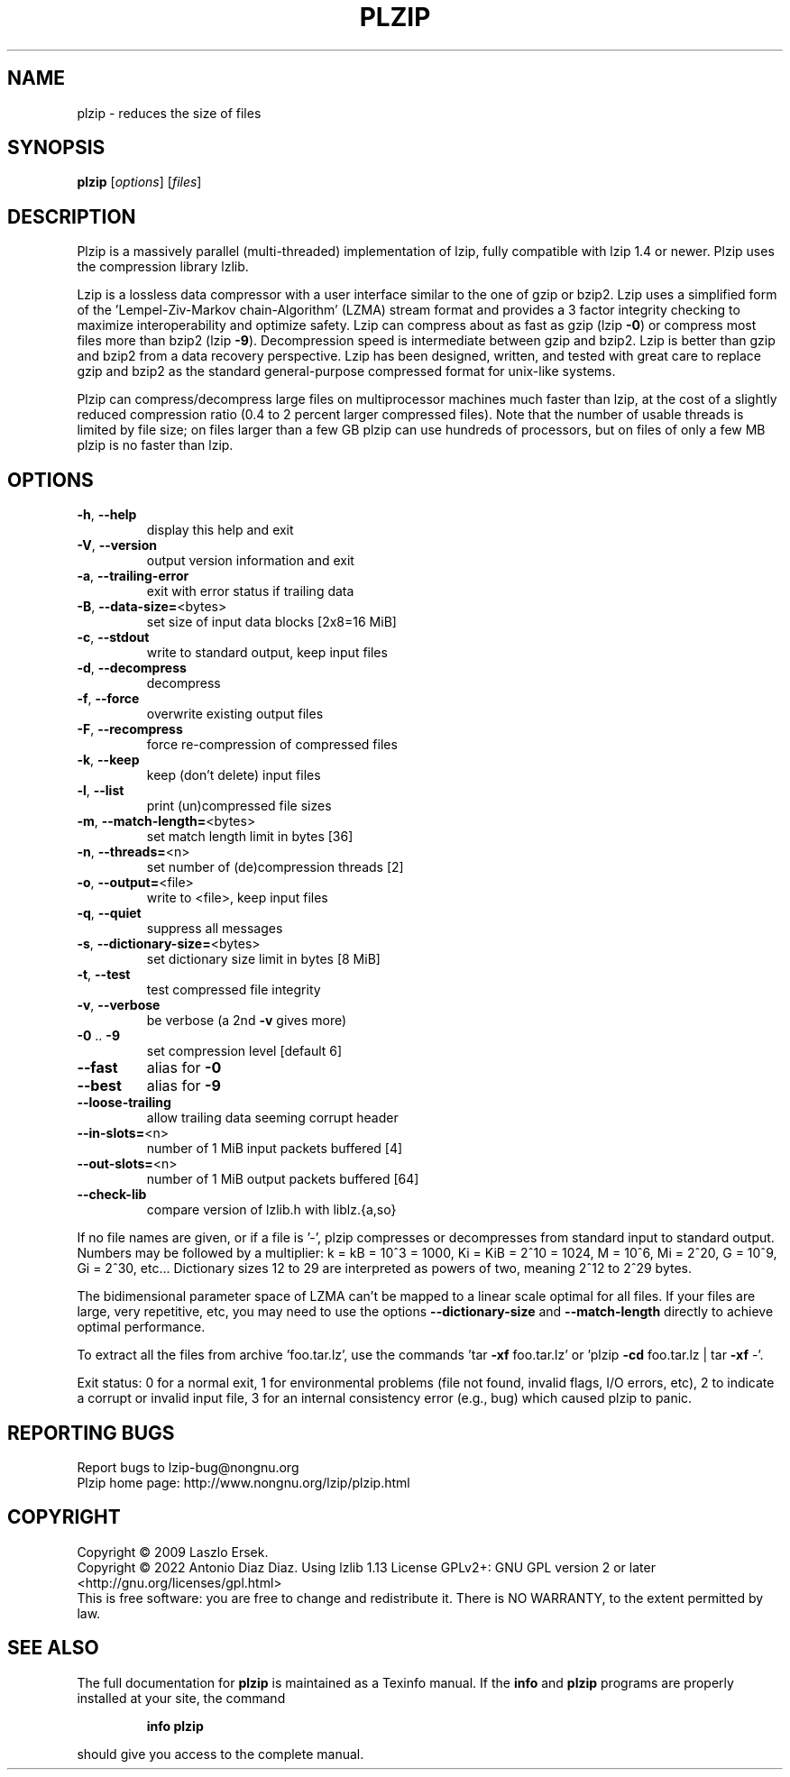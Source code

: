 .\" DO NOT MODIFY THIS FILE!  It was generated by help2man 1.47.16.
.TH PLZIP "1" "January 2022" "plzip 1.10" "User Commands"
.SH NAME
plzip \- reduces the size of files
.SH SYNOPSIS
.B plzip
[\fI\,options\/\fR] [\fI\,files\/\fR]
.SH DESCRIPTION
Plzip is a massively parallel (multi\-threaded) implementation of lzip, fully
compatible with lzip 1.4 or newer. Plzip uses the compression library lzlib.
.PP
Lzip is a lossless data compressor with a user interface similar to the one
of gzip or bzip2. Lzip uses a simplified form of the 'Lempel\-Ziv\-Markov
chain\-Algorithm' (LZMA) stream format and provides a 3 factor integrity
checking to maximize interoperability and optimize safety. Lzip can compress
about as fast as gzip (lzip \fB\-0\fR) or compress most files more than bzip2
(lzip \fB\-9\fR). Decompression speed is intermediate between gzip and bzip2.
Lzip is better than gzip and bzip2 from a data recovery perspective. Lzip
has been designed, written, and tested with great care to replace gzip and
bzip2 as the standard general\-purpose compressed format for unix\-like
systems.
.PP
Plzip can compress/decompress large files on multiprocessor machines much
faster than lzip, at the cost of a slightly reduced compression ratio (0.4
to 2 percent larger compressed files). Note that the number of usable
threads is limited by file size; on files larger than a few GB plzip can use
hundreds of processors, but on files of only a few MB plzip is no faster
than lzip.
.SH OPTIONS
.TP
\fB\-h\fR, \fB\-\-help\fR
display this help and exit
.TP
\fB\-V\fR, \fB\-\-version\fR
output version information and exit
.TP
\fB\-a\fR, \fB\-\-trailing\-error\fR
exit with error status if trailing data
.TP
\fB\-B\fR, \fB\-\-data\-size=\fR<bytes>
set size of input data blocks [2x8=16 MiB]
.TP
\fB\-c\fR, \fB\-\-stdout\fR
write to standard output, keep input files
.TP
\fB\-d\fR, \fB\-\-decompress\fR
decompress
.TP
\fB\-f\fR, \fB\-\-force\fR
overwrite existing output files
.TP
\fB\-F\fR, \fB\-\-recompress\fR
force re\-compression of compressed files
.TP
\fB\-k\fR, \fB\-\-keep\fR
keep (don't delete) input files
.TP
\fB\-l\fR, \fB\-\-list\fR
print (un)compressed file sizes
.TP
\fB\-m\fR, \fB\-\-match\-length=\fR<bytes>
set match length limit in bytes [36]
.TP
\fB\-n\fR, \fB\-\-threads=\fR<n>
set number of (de)compression threads [2]
.TP
\fB\-o\fR, \fB\-\-output=\fR<file>
write to <file>, keep input files
.TP
\fB\-q\fR, \fB\-\-quiet\fR
suppress all messages
.TP
\fB\-s\fR, \fB\-\-dictionary\-size=\fR<bytes>
set dictionary size limit in bytes [8 MiB]
.TP
\fB\-t\fR, \fB\-\-test\fR
test compressed file integrity
.TP
\fB\-v\fR, \fB\-\-verbose\fR
be verbose (a 2nd \fB\-v\fR gives more)
.TP
\fB\-0\fR .. \fB\-9\fR
set compression level [default 6]
.TP
\fB\-\-fast\fR
alias for \fB\-0\fR
.TP
\fB\-\-best\fR
alias for \fB\-9\fR
.TP
\fB\-\-loose\-trailing\fR
allow trailing data seeming corrupt header
.TP
\fB\-\-in\-slots=\fR<n>
number of 1 MiB input packets buffered [4]
.TP
\fB\-\-out\-slots=\fR<n>
number of 1 MiB output packets buffered [64]
.TP
\fB\-\-check\-lib\fR
compare version of lzlib.h with liblz.{a,so}
.PP
If no file names are given, or if a file is '\-', plzip compresses or
decompresses from standard input to standard output.
Numbers may be followed by a multiplier: k = kB = 10^3 = 1000,
Ki = KiB = 2^10 = 1024, M = 10^6, Mi = 2^20, G = 10^9, Gi = 2^30, etc...
Dictionary sizes 12 to 29 are interpreted as powers of two, meaning 2^12
to 2^29 bytes.
.PP
The bidimensional parameter space of LZMA can't be mapped to a linear
scale optimal for all files. If your files are large, very repetitive,
etc, you may need to use the options \fB\-\-dictionary\-size\fR and \fB\-\-match\-length\fR
directly to achieve optimal performance.
.PP
To extract all the files from archive 'foo.tar.lz', use the commands
\&'tar \fB\-xf\fR foo.tar.lz' or 'plzip \fB\-cd\fR foo.tar.lz | tar \fB\-xf\fR \-'.
.PP
Exit status: 0 for a normal exit, 1 for environmental problems (file
not found, invalid flags, I/O errors, etc), 2 to indicate a corrupt or
invalid input file, 3 for an internal consistency error (e.g., bug) which
caused plzip to panic.
.SH "REPORTING BUGS"
Report bugs to lzip\-bug@nongnu.org
.br
Plzip home page: http://www.nongnu.org/lzip/plzip.html
.SH COPYRIGHT
Copyright \(co 2009 Laszlo Ersek.
.br
Copyright \(co 2022 Antonio Diaz Diaz.
Using lzlib 1.13
License GPLv2+: GNU GPL version 2 or later <http://gnu.org/licenses/gpl.html>
.br
This is free software: you are free to change and redistribute it.
There is NO WARRANTY, to the extent permitted by law.
.SH "SEE ALSO"
The full documentation for
.B plzip
is maintained as a Texinfo manual.  If the
.B info
and
.B plzip
programs are properly installed at your site, the command
.IP
.B info plzip
.PP
should give you access to the complete manual.
